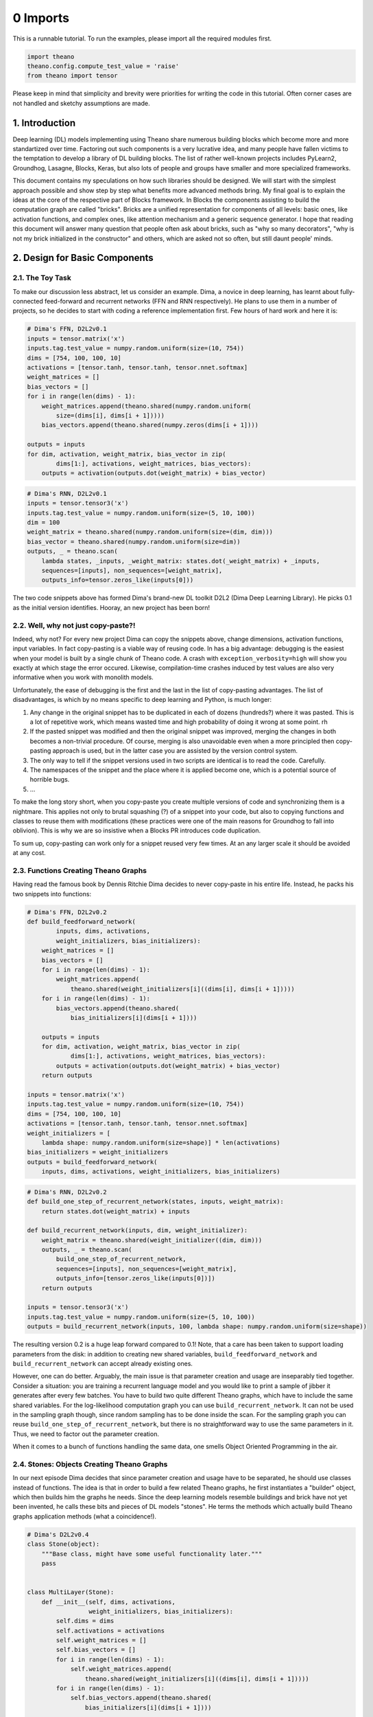 
0 Imports
^^^^^^^^^

This is a runnable tutorial. To run the examples, please import all the
required modules first.

.. code:: python

    import theano
    theano.config.compute_test_value = 'raise'
    from theano import tensor

Please keep in mind that simplicity and brevity were priorities for
writing the code in this tutorial. Often corner cases are not handled
and sketchy assumptions are made.

1. Introduction
===============

Deep learning (DL) models implementing using Theano share numerous
building blocks which become more and more standartized over time.
Factoring out such components is a very lucrative idea, and many people
have fallen victims to the temptation to develop a library of DL
building blocks. The list of rather well-known projects includes
PyLearn2, Groundhog, Lasagne, Blocks, Keras, but also lots of people and
groups have smaller and more specialized frameworks.

This document contains my speculations on how such libraries should be
designed. We will start with the simplest approach possible and show
step by step what benefits more advanced methods bring. My final goal is
to explain the ideas at the core of the respective part of Blocks
framework. In Blocks the components assisting to build the computation
graph are called "bricks". Bricks are a unified representation for
components of all levels: basic ones, like activation functions, and
complex ones, like attention mechanism and a generic sequence generator.
I hope that reading this document will answer many question that people
often ask about bricks, such as "why so many decorators", "why is not my
brick initialized in the constructor" and others, which are asked not so
often, but still daunt people' minds.

2. Design for Basic Components
==============================

2.1. The Toy Task
~~~~~~~~~~~~~~~~~

To make our discussion less abstract, let us consider an example. Dima,
a novice in deep learning, has learnt about fully-connected feed-forward
and recurrent networks (FFN and RNN respectively). He plans to use them
in a number of projects, so he decides to start with coding a reference
implementation first. Few hours of hard work and here it is:

.. code:: python

    # Dima's FFN, D2L2v0.1
    inputs = tensor.matrix('x')
    inputs.tag.test_value = numpy.random.uniform(size=(10, 754))
    dims = [754, 100, 100, 10]
    activations = [tensor.tanh, tensor.tanh, tensor.nnet.softmax]
    weight_matrices = []
    bias_vectors = []
    for i in range(len(dims) - 1):
        weight_matrices.append(theano.shared(numpy.random.uniform(
            size=(dims[i], dims[i + 1]))))
        bias_vectors.append(theano.shared(numpy.zeros(dims[i + 1])))
    
    outputs = inputs
    for dim, activation, weight_matrix, bias_vector in zip(
            dims[1:], activations, weight_matrices, bias_vectors):
        outputs = activation(outputs.dot(weight_matrix) + bias_vector)

.. code:: python

    # Dima's RNN, D2L2v0.1
    inputs = tensor.tensor3('x')
    inputs.tag.test_value = numpy.random.uniform(size=(5, 10, 100))
    dim = 100
    weight_matrix = theano.shared(numpy.random.uniform(size=(dim, dim)))
    bias_vector = theano.shared(numpy.random.uniform(size=dim))
    outputs, _ = theano.scan(
        lambda states, _inputs, _weight_matrix: states.dot(_weight_matrix) + _inputs,
        sequences=[inputs], non_sequences=[weight_matrix],
        outputs_info=tensor.zeros_like(inputs[0]))

The two code snippets above has formed Dima's brand-new DL toolkit D2L2
(Dima Deep Learning Library). He picks 0.1 as the initial version
identifies. Hooray, an new project has been born!

2.2. Well, why not just copy-paste?!
~~~~~~~~~~~~~~~~~~~~~~~~~~~~~~~~~~~~

Indeed, why not? For every new project Dima can copy the snippets above,
change dimensions, activation functions, input variables. In fact
copy-pasting is a viable way of reusing code. In has a big advantage:
debugging is the easiest when your model is built by a single chunk of
Theano code. A crash with ``exception_verbosity=high`` will show you
exactly at which stage the error occured. Likewise, compilation-time
crashes induced by test values are also very informative when you work
with monolith models.

Unfortunately, the ease of debugging is the first and the last in the
list of copy-pasting advantages. The list of disadvantages, is which by
no means specific to deep learning and Python, is much longer:

1. Any change in the original snippet has to be duplicated in each of
   dozens (hundreds?) where it was pasted. This is a lot of repetitive
   work, which means wasted time and high probability of doing it wrong
   at some point. rh
2. If the pasted snippet was modified and then the original snippet was
   improved, merging the changes in both becomes a non-trivial
   procedure. Of course, merging is also unavoidable even when a more
   principled then copy-pasting approach is used, but in the latter case
   you are assisted by the version control system.

3. The only way to tell if the snippet versions used in two scripts are
   identical is to read the code. Carefully.

4. The namespaces of the snippet and the place where it is applied
   become one, which is a potential source of horrible bugs.

5. ...

To make the long story short, when you copy-paste you create multiple
versions of code and synchronizing them is a nightmare. This applies not
only to brutal squashing (?) of a snippet into your code, but also to
copying functions and classes to reuse them with modifications (these
practices were one of the main reasons for Groundhog to fall into
oblivion). This is why we are so insistive when a Blocks PR introduces
code duplication.

To sum up, copy-pasting can work only for a snippet reused very few
times. At an any larger scale it should be avoided at any cost.

2.3. Functions Creating Theano Graphs
~~~~~~~~~~~~~~~~~~~~~~~~~~~~~~~~~~~~~

Having read the famous book by Dennis Ritchie Dima decides to never
copy-paste in his entire life. Instead, he packs his two snippets into
functions:

.. code:: python

    # Dima's FFN, D2L2v0.2
    def build_feedforward_network(
            inputs, dims, activations, 
            weight_initializers, bias_initializers):
        weight_matrices = []
        bias_vectors = []
        for i in range(len(dims) - 1):
            weight_matrices.append(
                theano.shared(weight_initializers[i]((dims[i], dims[i + 1]))))
        for i in range(len(dims) - 1):
            bias_vectors.append(theano.shared(
                bias_initializers[i](dims[i + 1])))
    
        outputs = inputs
        for dim, activation, weight_matrix, bias_vector in zip(
                dims[1:], activations, weight_matrices, bias_vectors):
            outputs = activation(outputs.dot(weight_matrix) + bias_vector)
        return outputs    
        
    inputs = tensor.matrix('x')
    inputs.tag.test_value = numpy.random.uniform(size=(10, 754))
    dims = [754, 100, 100, 10]
    activations = [tensor.tanh, tensor.tanh, tensor.nnet.softmax]
    weight_initializers = [
        lambda shape: numpy.random.uniform(size=shape)] * len(activations)
    bias_initializers = weight_initializers
    outputs = build_feedforward_network(
        inputs, dims, activations, weight_initializers, bias_initializers)

.. code:: python

    # Dima's RNN, D2L2v0.2
    def build_one_step_of_recurrent_network(states, inputs, weight_matrix): 
        return states.dot(weight_matrix) + inputs
    
    def build_recurrent_network(inputs, dim, weight_initializer):
        weight_matrix = theano.shared(weight_initializer((dim, dim)))
        outputs, _ = theano.scan(
            build_one_step_of_recurrent_network,
            sequences=[inputs], non_sequences=[weight_matrix],
            outputs_info=[tensor.zeros_like(inputs[0])])
        return outputs
    
    inputs = tensor.tensor3('x')
    inputs.tag.test_value = numpy.random.uniform(size=(5, 10, 100))
    outputs = build_recurrent_network(inputs, 100, lambda shape: numpy.random.uniform(size=shape))

The resulting version 0.2 is a huge leap forward compared to 0.1! Note,
that a care has been taken to support loading parameters from the disk:
in addition to creating new shared variables,
``build_feedforward_network`` and ``build_recurrent_network`` can accept
already existing ones.

However, one can do better. Arguably, the main issue is that parameter
creation and usage are inseparably tied together. Consider a situation:
you are training a recurrent language model and you would like to print
a sample of jibber it generates after every few batches. You have to
build two quite different Theano graphs, which have to include the same
shared variables. For the log-likelihood computation graph you can use
``build_recurrent_network``. It can not be used in the sampling graph
though, since random sampling has to be done inside the scan. For the
sampling graph you can reuse ``build_one_step_of_recurrent_network``,
but there is no straightforward way to use the same parameters in it.
Thus, we need to factor out the parameter creation.

When it comes to a bunch of functions handling the same data, one smells
Object Oriented Programming in the air.

2.4. Stones: Objects Creating Theano Graphs
~~~~~~~~~~~~~~~~~~~~~~~~~~~~~~~~~~~~~~~~~~~

In our next episode Dima decides that since parameter creation and usage
have to be separated, he should use classes instead of functions. The
idea is that in order to build a few related Theano graphs, he first
instantiates a "builder" object, which then builds him the graphs he
needs. Since the deep learning models resemble buildings and brick have
not yet been invented, he calls these bits and pieces of DL models
"stones". He terms the methods which actually build Theano graphs
application methods (what a coincidence!).

.. code:: python

    # Dima's D2L2v0.4
    class Stone(object):
        """Base class, might have some useful functionality later."""
        pass
    
    
    class MultiLayer(Stone):
        def __init__(self, dims, activations, 
                     weight_initializers, bias_initializers):
            self.dims = dims
            self.activations = activations
            self.weight_matrices = []
            self.bias_vectors = []
            for i in range(len(dims) - 1):
                self.weight_matrices.append(
                    theano.shared(weight_initializers[i]((dims[i], dims[i + 1]))))
            for i in range(len(dims) - 1):
                self.bias_vectors.append(theano.shared(
                    bias_initializers[i](dims[i + 1])))
                
        def apply(self, inputs):
            outputs = inputs
            for dim, activation, weight_matrix, bias_vector in zip(
                    self.dims[1:], self.activations, self.weight_matrices, self.bias_vectors):
                outputs = activation(outputs.dot(weight_matrix) + bias_vector)
            return outputs    
    
        
    class RecurrentNetwork(Stone):
        def __init__(self, dim, weight_initializer):
            self.dim = dim
            self.weight_initializer = weight_initializer
            self.weight_matrix = theano.shared(weight_initializer((dim, dim)))
            
        def apply_one_step(self, states, inputs, weight_matrix): 
            return states.dot(weight_matrix) + inputs
    
        def apply(self, inputs):
            outputs, _ = theano.scan(
                self.apply_one_step,
                sequences=[inputs], non_sequences=[self.weight_matrix],
                outputs_info=[tensor.zeros_like(inputs[0])])
            return outputs
    
    
    inputs = tensor.matrix('x')
    inputs.tag.test_value = numpy.random.uniform(size=(10, 754))
    dims = [754, 100, 100, 10]
    activations = [tensor.tanh, tensor.tanh, tensor.nnet.softmax]
    weight_initializers = [
        lambda shape: numpy.random.uniform(size=shape)] * len(activations)
    bias_initializers = weight_initializers
    stone = MultiLayer(
        dims, activations, weight_initializers, bias_initializers)
    outputs_multilayer = stone.apply(inputs)
        
    inputs = tensor.tensor3('x')
    inputs.tag.test_value = numpy.random.uniform(size=(5, 10, 100))
    stone = RecurrentNetwork(100, lambda shape: numpy.random.uniform(size=shape))
    outputs_recurrent = stone.apply(inputs)


.. parsed-literal::

    /home/rizar/Dist/theano/theano/scan_module/scan_perform_ext.py:134: RuntimeWarning: numpy.ndarray size changed, may indicate binary incompatibility
      from scan_perform.scan_perform import *


We do not list the hypothetical sampling code here for brevity, but
hopefully people that have tried to implement such things see that it
can be implemented using the ``apply_one_step`` method of the ``stone``
object. It is not such a big deal to save the user from reimplementing
``apply_one_step`` for a simple recurrent network, but this could just
as well be LSTM or GRU or even Clockwork RNN, for which
``apply_one_step`` would be much less trivial.

Note, how that we deliberately avoid the name ``layer`` for our
components. A layer is an element of a sequence, and many of interesting
modern DL models can hardly be represented as sequence of components
(consider Neural Turing Machines, Memory Networks, attention-equipped
Encoder-Decoders with and others).

Similarly, we avoid the wide-spread concept of **the** input of a layer.
Many components of the systems mentioned in the previous paragraph take
many inputs, e.g. an attention mechanism often uses both the state of
the decoder and the encoder input.

Step by step, we have arrived to something virtually indistinguishable
from Groundhog layers, except for not supporting some of their quirkier
features.

2.5. Annotating Computation Graphs
~~~~~~~~~~~~~~~~~~~~~~~~~~~~~~~~~~

The new design of D2L2 definitely feels like a breath of fresh air.
However, Dima wants to investigate why his deep feedforward network
trains so slowly. One potential reason is saturation of hidden units. To
check if it happens Dima wants see the activations of hidden units. But
unfortunately, the ``apply`` method of ``MultiLayer`` does not return
intermediate values. So it seems there is no way understand what happens
inside the network without modifying the code.

But wait, in fact ``apply`` returns **all** intermediate values!
``outputs`` is just a variable of the computation graph, and if we
follow ``.owner`` links for the variables and ``.inputs`` link for the
Apply nodes, as they are called in Theano, we can find all we need to
debug saturation. Let ``debugprint`` do it for us:

.. code:: python

    theano.printing.debugprint(outputs_multilayer)


.. parsed-literal::

    Softmax [@A] ''   
     |Elemwise{add,no_inplace} [@B] ''   
       |dot [@C] ''   
       | |Elemwise{tanh,no_inplace} [@D] ''   
       | | |Elemwise{add,no_inplace} [@E] ''   
       | |   |dot [@F] ''   
       | |   | |Elemwise{tanh,no_inplace} [@G] ''   
       | |   | | |Elemwise{add,no_inplace} [@H] ''   
       | |   | |   |dot [@I] ''   
       | |   | |   | |x [@J]
       | |   | |   | |<TensorType(float64, matrix)> [@K]
       | |   | |   |DimShuffle{x,0} [@L] ''   
       | |   | |     |<TensorType(float64, vector)> [@M]
       | |   | |<TensorType(float64, matrix)> [@N]
       | |   |DimShuffle{x,0} [@O] ''   
       | |     |<TensorType(float64, vector)> [@P]
       | |<TensorType(float64, matrix)> [@Q]
       |DimShuffle{x,0} [@R] ''   
         |<TensorType(float64, vector)> [@S]


The activations of hidden layers are represented by outputs of Apply
nodes @D and @G. But there is no easy way to extract them from there.
Well, one can look for ``tanh`` ops, but this will break when the
nonlinearity changes, and so on and so forth.

Instead, Dima comes up with an idea that stones should somehow annotate
the computation graphs they create. He rushes to code the first
prototype:

.. code:: python

    # Dima's FFN, D2L2v0.5
    class MultiLayer(Stone):
        def __init__(self, dims, activations, 
                     weight_initializers, bias_initializers):
            self.dims = dims
            self.activations = activations
            self.weight_matrices = []
            self.bias_vectors = []
            for i in range(len(dims) - 1):
                self.weight_matrices.append(
                    theano.shared(weight_initializers[i]((dims[i], dims[i + 1]))))
            for i in range(len(dims) - 1):
                self.bias_vectors.append(theano.shared(
                    bias_initializers[i](dims[i + 1])))
                
        def apply(self, inputs):
            outputs = inputs
            for layer_number, (dim, activation, weight_matrix, bias_vector) in\
                    enumerate(zip(self.dims[1:], self.activations, 
                                  self.weight_matrices, self.bias_vectors)):
                outputs = activation(outputs.dot(weight_matrix) + bias_vector)
                # The only change is here: MultiLayer annotates the Theano graph it creates
                outputs.name = 'layer_{}_activations'.format(layer_number)
            return outputs    
    
      
    def get_all_variables(outputs):
        """Return all intermediate variable of a computation graph."""
        inputs = theano.gof.graph.inputs(outputs)
        apply_nodes = theano.gof.graph.io_toposort(inputs, outputs)
        return set(sum((node.inputs + node.outputs for node in apply_nodes), []))
    
        
    inputs = tensor.matrix('x')
    inputs.tag.test_value = numpy.random.uniform(size=(10, 754))
    dims = [754, 100, 100, 10]
    activations = [tensor.tanh, tensor.tanh, tensor.nnet.softmax]
    weight_initializers = [
        lambda shape: numpy.random.uniform(size=shape)] * len(activations)
    bias_initializers = weight_initializers
    stone = MultiLayer(
        dims, activations, weight_initializers, bias_initializers)
    outputs_multilayer = stone.apply(inputs)   
    layer0_outputs, = [v for v in get_all_variables([outputs_multilayer]) 
                       if v.name == 'layer_0_activations']
    theano.printing.debugprint(layer0_outputs)


.. parsed-literal::

    Elemwise{tanh,no_inplace} [@A] 'layer_0_activations'   
     |Elemwise{add,no_inplace} [@B] ''   
       |dot [@C] ''   
       | |x [@D]
       | |<TensorType(float64, matrix)> [@E]
       |DimShuffle{x,0} [@F] ''   
         |<TensorType(float64, vector)> [@G]


Great, it works! But something tells Dima that when the library has
grown up and consists of numerous components, it will be very hard to
keep track of various name mangling schemes, such as the one used in the
example above. A more systematic way of annotating the graph is
desirable.

Here is an idea: if the activations functions were stones as well, and
if input and outputs variables of all stones were respectively marked,
such annotation would be sufficient for Dima's purposes. For instance,
the ``Tanh`` stone could look as follows:

.. code:: python

    class Tanh(Stone):
        def apply(self, x):
            x = x.copy()
            # The copying is necessary because the variable x might already be 
            # an output of another stone. Potentially, one could annotate 
            # variable as belonging to several stones, but the way we go here
            # seems much simpler. Under the hood `x.copy()` is an element-wise copy
            # of x, and all such variables should be quickly removed by the optimizer.
            x.tag.stone = self
            x.tag.role = 'input'
            # We use the `.tag` of Theano variables to add various annotation,
            # such the stone which created the variable and its "role", that is
            # whether it was an input of the stone or an output.
            y = tensor.tanh(x).copy()
            y.tag.stone = self
            y.tag.role = 'output'
            return y    

It seems that the process of annotating could be largely automated.
Arguably, the most convenient way to proceed is to use decorators.
Decorators belong to the realm of somewhat less-known Python features,
but nevertheless, they are very simple:

.. code:: python

    def application(wrapped_method):
        # A decorator takes a function and returns a function.
        # Note, that a method is just a function, and `self` is just an argument.
        # The returned function is what you actually use later. 
        # It typically makes a number of calls of the wrapped function, 
        # in addition doing some other stuff, pre- and post- processing 
        # in our case.
        def returned_function(self, *args, **kwargs):
            annotated_args = []
            for arg in args:
                if isinstance(arg, theano.Variable):
                    new_arg = arg.copy()
                    new_arg.tag.stone = self
                    new_arg.tag.role = 'input'
                    # In addition to `.tag` attribute, we also set the `.name` attribute.
                    # It is recognized by Theano debugging tools.
                    new_arg.name = '{}_{}'.format(self.__class__.__name__, 'input')
                    annotated_args.append(new_arg)
                else:
                    annotated_args.append(arg)
            annotated_kwargs = {}
            for key, value in kwargs.items():
                if instance(value, theano.Variable):
                    new_value = value.copy()
                    new_value.tag.stone = self
                    new_value.tag.role = 'input'
                    new_value.name = '{}_{}'.format(self.__class__.__name__, 'input')
                    annotated_kwargs[key] = new_value
                else:
                    annotated_kwargs[key] = value
            output = wrapped_method(self, *annotated_args, **annotated_kwargs).copy()
            output.tag.stone = self
            output.tag.role = 'output'
            output.name = '{}_{}'.format(self.__class__.__name__, 'output')
            return output
        return returned_function
        
        
    # Now Tanh becomes simple
    class Tanh(Stone):
        @application
        def apply(self, x):
            return tensor.tanh(x)
        
    class Softmax(Stone):
        @application
        def apply(self, x):
            return tensor.nnet.softmax(x)
        
    x = tensor.matrix('x')
    x.tag.test_value = numpy.zeros((10, 20))
    theano.printing.debugprint(Tanh().apply(x))


.. parsed-literal::

    Elemwise{identity} [@A] 'Tanh_output'   
     |Elemwise{tanh,no_inplace} [@B] ''   
       |Elemwise{identity} [@C] 'Tanh_input'   
         |x [@D]


Now, ``MultiLayer`` can annotate its inputs and outputs usign the same
decorator! Note, that now activations have different interface: they are
not callable, but they have ``apply`` method.

.. code:: python

    class MultiLayer(Stone):
        def __init__(self, dims, activations, 
                     weight_initializers, bias_initializers):
            self.weight_matrices = []
            self.bias_vectors = []
            self.activations = activations
            for i in range(len(dims) - 1):
                self.weight_matrices.append(
                    theano.shared(weight_initializers[i]((dims[i], dims[i + 1]))))
            for i in range(len(dims) - 1):
                self.bias_vectors.append(theano.shared(
                    bias_initializers[i](dims[i + 1])))
    
        @application
        def apply(self, inputs):
            outputs = inputs
            for layer_number, (dim, activation, weight_matrix, bias_vector) in\
                    enumerate(zip(dims[1:], self.activations, 
                                  self.weight_matrices, self.bias_vectors)):
                outputs = activation.apply(outputs.dot(weight_matrix) + bias_vector)
            return outputs

.. code:: python

    inputs = tensor.matrix('x')
    inputs.tag.test_value = numpy.random.uniform(size=(10, 754))
    # The new, stone activations
    activations = [Tanh(), Tanh(), Softmax()]
    stone = MultiLayer(dims, activations, weight_initializers, bias_initializers)
    outputs_multilayer = stone.apply(inputs)   
    layer0_outputs, = [v for v in get_all_variables([outputs_multilayer]) 
                       if hasattr(v.tag, 'stone') and v.tag.stone == stone.activations[0] 
                          and hasattr(v.tag, 'role') and v.tag.role == 'output']             
    theano.printing.debugprint(layer0_outputs)


.. parsed-literal::

    Elemwise{identity} [@A] 'Tanh_output'   
     |Elemwise{tanh,no_inplace} [@B] ''   
       |Elemwise{identity} [@C] 'Tanh_input'   
         |Elemwise{add,no_inplace} [@D] ''   
           |dot [@E] ''   
           | |Elemwise{identity} [@F] 'MultiLayer_input'   
           | | |x [@G]
           | |<TensorType(float64, matrix)> [@H]
           |DimShuffle{x,0} [@I] ''   
             |<TensorType(float64, vector)> [@J]


There we go: the activations of the first layer neurons can be extracted
from the annotated computation graph in a simple way! Such detailed
access to the internals of computation graphs offers a range of
opportunities. The basic one that we have just used is that the variable
of interest can be *found* in the graph. But furthermore, the variable
can be *replaced* using ``theano.clone``.

.. code:: python

    rng = theano.tensor.shared_randomstreams.RandomStreams()
    outputs_multilayer_regularized = theano.clone(
        outputs_multilayer, 
        replace={layer0_outputs:
                 layer0_outputs * rng.binomial(layer0_outputs.shape,
                                               p=0.5)})

The reader might have noticed that in the example above we applied
dropout regularization. Many other typical deep learning regularization
methods can be implemented using the search and replacement operations.
For example, provided that the parameters are annotated (or assuming
that all shared variables are parameters), one can add Gaussian noise to
parameters, which is a popular regularization method for recurrent
networks. Even simpler would be to implement L2 regularization.

2.6 Summary
~~~~~~~~~~~

Let us quickly recap what we have gone through so far. Together with
Dima, we started from copy-pasting, and step by steps developed stones.
Stones are parametrized builders of computation graphs, besides a stone
can build graphs in multiple ways (e.g. build a graph of one RNN step or
a graph of all RNN steps). The graphs created by the stones are
*annotated* thanks to the ``@application`` decorator, which helps the
user to identify the state of the computation to which the variable
corresponds. Annotations provide as a powerful platform for debugging
and regularization.

Blocks are not yet stones. For one, the implementation above is far from
mature. More advanced stones can have application method with multiple
inputs and multiple outputs, and the current annotation method provides
no means to distinguish between them. Similarly, two different stones of
the same class produce identically annotated variables. This and other
issues are handled in Blocks.

But the main difference is that we have not yet introduced the concept
of a hierarchy of stones. ``MultiLayer`` uses activation stones, but the
relationship between them is not formalized. For more on hierahchies and
higher-level reusable components, please wait for the next chapter to be
written!

3. Design for High-Level Components
===================================

4. Discussion
=============

